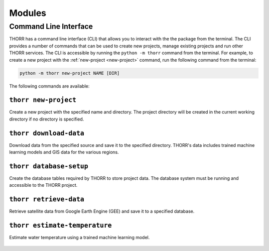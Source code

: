 Modules
=======

Command Line Interface
----------------------
THORR has a command line interface (CLI) that allows you to interact with the the package from the terminal. The CLI provides a number of commands that can be used to create new projects, manage existing projects and run other THORR services. The CLI is accessible by running the ``python -m thorr`` command from the terminal. For example, to create a new project with the :ref:`new-project <new-project>` command, run the following command from the terminal:

.. code-block:: bash

    python -m thorr new-project NAME [DIR]

The following commands are available:

.. _new-project:
``thorr new-project``
~~~~~~~~~~~~~~~~~~~~~~~~
Create a new project with the specified name and directory. The project directory will be created in the current working directory if no directory is specified.

    .. program-output:: python -m thorr new-project --help

.. _download-data:
``thorr download-data``
~~~~~~~~~~~~~~~~~~~~~~~
Download data from the specified source and save it to the specified directory. THORR's data includes trained machine learning models and GIS data for the various regions.

    .. program-output:: python -m thorr get-thorr-data --help

.. _database-setup:
``thorr database-setup``
~~~~~~~~~~~~~~~~~~~~~~~~
Create the database tables required by THORR to store project data. The database system must be running and accessible to the THORR project.

    .. program-output:: python -m thorr database-setup --help


.. _retrieve-data:
``thorr retrieve-data``
~~~~~~~~~~~~~~~~~~~~~~~
Retrieve satellite data from Google Earth Engine (GEE) and save it to a specified database. 

    .. program-output:: python -m thorr retrieve-data --help

.. _estimate-temperature:
``thorr estimate-temperature``
~~~~~~~~~~~~~~~~~~~~~~~~~~~~~~
Estimate water temperature using a trained machine learning model.

    .. program-output:: python -m thorr estimate-temperature --help


.. Satellite Data Retrieval
.. ------------------------

.. Machine Learning
.. ----------------

.. Database Management
.. -------------------

.. Data Preprocessing
.. ------------------

